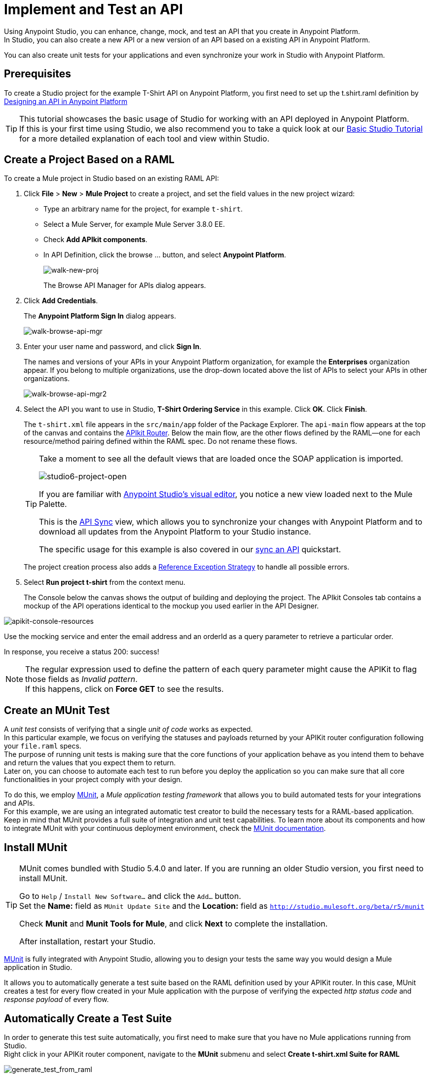 = Implement and Test an API

Using Anypoint Studio, you can enhance, change, mock, and test an API that you create in Anypoint Platform. +
In Studio, you can also create a new API or a new version of an API based on a existing API in Anypoint Platform.

You can also create unit tests for your applications and even synchronize your work in Studio with Anypoint Platform.

== Prerequisites

To create a Studio project for the example T-Shirt API on Anypoint Platform, you first need to set up the t.shirt.raml definition by link:/api-manager/tutorial-design-an-api[Designing an API in Anypoint Platform]

[TIP]
--
This tutorial showcases the basic usage of Studio for working with an API deployed in Anypoint Platform. +
If this is your first time using Studio, we also recommend you to take a quick look at our link:/anypoint-studio/v/6/basic-studio-tutorial[Basic Studio Tutorial] for a more detailed explanation of each tool and view within Studio.
--

== Create a Project Based on a RAML

To create a Mule project in Studio based on an existing RAML API:

. Click *File* > *New* > *Mule Project* to create a project, and set the field values in the new project wizard:
+
* Type an arbitrary name for the project, for example `t-shirt`.
* Select a Mule Server, for example Mule Server 3.8.0 EE.
* Check *Add APIkit components*.
* In API Definition, click the browse ... button, and select *Anypoint Platform*.
+
image:walk-new-proj.png[walk-new-proj]
+
The Browse API Manager for APIs dialog appears.
+
. Click *Add Credentials*.
+
The *Anypoint Platform Sign In* dialog appears.
+
image:walk-browse-api-mgr.png[walk-browse-api-mgr]
+
. Enter your user name and password, and click *Sign In*.
+
The names and versions of your APIs in your Anypoint Platform organization, for example the *Enterprises* organization appear. If you belong to multiple organizations, use the drop-down located above the list of APIs to select your APIs in other organizations.
+
image:walk-browse-api-mgr2.png[walk-browse-api-mgr2]
+
. Select the API you want to use in Studio, *T-Shirt Ordering Service* in this example. Click *OK*. Click *Finish*.
+
The `t-shirt.xml` file appears in the `src/main/app` folder of the Package Explorer. The `api-main` flow appears at the top of the canvas and contains the link:/apikit/apikit-basic-anatomy[APIkit Router]. Below the main flow, are the other flows defined by the RAML--one for each resource/method pairing defined within the RAML spec. Do not rename these flows.
+
[TIP]
--
Take a moment to see all the default views that are loaded once the SOAP application is imported.

image:studio6-project-open.png[studio6-project-open]

If you are familiar with link:/anypoint-studio/v/6/#the-visual-editor[Anypoint Studio's visual editor], you notice a new view loaded next to the Mule Palette.

This is the link:/anypoint-studio/v/6/api-sync-reference[API Sync] view, which allows you to synchronize your changes with Anypoint Platform and to download all updates from the Anypoint Platform to your Studio instance.

The specific usage for this example is also covered in our link:/quickstarts/sync-api-apisync[sync an API] quickstart.
--
+
The project creation process also adds a link:/mule-user-guide/v/3.7/reference-exception-strategy[Reference Exception Strategy] to handle all possible errors.
+
. Select *Run project t-shirt* from the context menu.
+
The Console below the canvas shows the output of building and deploying the project. The APIkit Consoles tab contains a mockup of the API operations identical to the mockup you used earlier in the API Designer.

image:apikit-console-resources.png[apikit-console-resources]

Use the mocking service and enter the email address and an orderId as a query parameter to retrieve a particular order. +

In response, you receive a status 200: success!

[NOTE]
--
The regular expression used to define the pattern of each query parameter might cause the APIKit to flag those fields as _Invalid pattern_. +
If this happens, click on *Force GET* to see the results.
--

== Create an MUnit Test

A _unit test_ consists of verifying that a single _unit of code_ works as expected. +
In this particular example, we focus on verifying the statuses and payloads returned by your APIKit router configuration following your `file.raml` specs. +
The purpose of running unit tests is making sure that the core functions of your application behave as you intend them to behave and return the values that you expect them to return. +
Later on, you can choose to automate each test to run before you deploy the application so you can make sure that all core functionalities in your project comply with your design.

To do this, we employ link:/munit/v/1.2.0/[MUnit], a _Mule application testing framework_ that allows you to build automated tests for your integrations and APIs. +
For this example, we are using an integrated automatic test creator to build the necessary tests for a RAML-based application.  +
Keep in mind that MUnit provides a full suite of integration and unit test capabilities. To learn more about its components and how to integrate MUnit with your continuous deployment environment, check the link:/munit/v/1.2.0/[MUnit documentation].


== Install MUnit

[TIP]
--
MUnit comes bundled with Studio 5.4.0 and later. If you are running an older Studio version, you first need to install MUnit.

Go to `Help` / `Install New Software...` and click the `Add...` button. +
Set the *Name:* field as `MUnit Update Site` and the *Location:* field as `http://studio.mulesoft.org/beta/r5/munit`

Check *Munit* and *Munit Tools for Mule*, and click *Next* to complete the installation.

After installation, restart your Studio.
--

link:/munit/v/1.2.0/[MUnit] is fully integrated with Anypoint Studio, allowing you to design your tests the same way you would design a Mule application in Studio.

It allows you to automatically generate a test suite based on the RAML definition used by your APIKit router.
In this case, MUnit creates a test for every flow created in your Mule application with the purpose of verifying the expected _http status code_ and _response payload_ of every flow.


== Automatically Create a Test Suite

In order to generate this test suite automatically, you first need to make sure that you have no Mule applications running from Studio. +
Right click in your APIKit router component, navigate to the *MUnit* submenu and select *Create t-shirt.xml Suite for RAML*

image:generate_test_from_raml.png[generate_test_from_raml]

MUnit creates a test for each flow in your application and returns the following link:/munit/v/1.2.0/munit-suite[MUnit test suite]:

[tabs]
------
[tab,title="Studio Visual Editor"]
....
image:generated_munit_suite_from_raml.png[generated_munit_suite_from_raml]
....
[tab,title="XML or Standalone Editor"]
....
[source,xml,linenums]
----
<spring:beans>
    <spring:import resource="classpath:t-shirt.xml" />
</spring:beans>
<munit:config mock-connectors="false" mock-inbounds="false" />
<http:request-config name="HTTP_Request_Configuration" host="localhost" port="8081" basePath="/api" />
<munit:test name="get:/products:t-shirt-config-200-application/json-FlowTest" description="Verifying functionality of [get:/products:t-shirt-config-200-application/json]">
    <http:request config-ref="HTTP_Request_Configuration" method="GET" path="/products" />
    <object-to-string-transformer doc:name="http response to string" />
    <munit:assert-true message="The HTTP Status code is not correct!" condition="#[messageInboundProperty('http.status').is(eq(200))]" doc:name="assert that - http.status eq 200" />
    <munit:assert-on-equals message="The response payload is not correct!" expectedValue="#['[&#xA;  {&#xA;    &quot;productCode&quot;: &quot;TS&quot;,&#xA;    &quot;size&quot;: &quot;S&quot;,&#xA;    &quot;description&quot;: &quot;Small T-shirt&quot;,&#xA;    &quot;count&quot;: 30&#xA;  },&#xA;  {&#xA;    &quot;productCode&quot;: &quot;TS&quot;,&#xA;    &quot;size&quot;: &quot;M&quot;,&#xA;    &quot;description&quot;: &quot;Medium T-shirt&quot;,&#xA;    &quot;count&quot;: 22&#xA;  }&#xA;]']" actualValue="#[payload]" doc:name="assert that - payload is as expected" />
</munit:test>
<munit:test name="get:/orders/status:t-shirt-config-200-application/json-FlowTest" description="Verifying functionality of [get:/orders/status:t-shirt-config-200-application/json]">
    <set-variable variableName="orderId" value="#['4321']" doc:name="orderId" />
    <http:request config-ref="HTTP_Request_Configuration" method="GET" path="/orders/status">
        <http:request-builder>
            <http:query-param paramName="orderId" value="4321" />
        </http:request-builder>
    </http:request>
    <object-to-string-transformer doc:name="http response to string" />
    <munit:assert-true message="The HTTP Status code is not correct!" condition="#[messageInboundProperty('http.status').is(eq(200))]" doc:name="assert that - http.status eq 200" />
    <munit:assert-on-equals message="The response payload is not correct!" expectedValue="#['{&#xA;  &quot;orderId&quot;: &quot;4321&quot;,&#xA;  &quot;status&quot;: &quot;Delivered&quot;,&#xA;  &quot;size&quot;: &quot;M&quot;&#xA;}']" actualValue="#[payload]" doc:name="assert that - payload is as expected" />
</munit:test>
----
....
------

It is important to define the purpose of your test. This automatic test validates the payloads and http response codes returned by your exposed APIKit endpoint. +
In other words, you are making sure that a `GET` request receives a `200` status code response, and that the payload of this response is the one you are expecting.


To test this application, right click any blank space in your _Test Suite_ workspace and select *Run MUnit Suite*: +
image:run-test-suite.png[run-test-suite]

The result of every test is shown in the *MUnit view* in Anypoint Studio: +
image:test-suite-result.png[test-suite-result]
